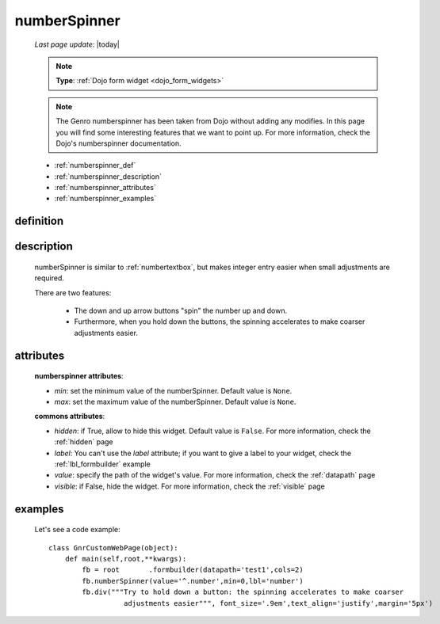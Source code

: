 .. _numberspinner:

=============
numberSpinner
=============
    
    *Last page update*: |today|
    
    .. note:: **Type**: :ref:`Dojo form widget <dojo_form_widgets>`
    
    .. note:: The Genro numberspinner has been taken from Dojo without adding any modifies.
              In this page you will find some interesting features that we want to point up.
              For more information, check the Dojo's numberspinner documentation.
              
    * :ref:`numberspinner_def`
    * :ref:`numberspinner_description`
    * :ref:`numberspinner_attributes`
    * :ref:`numberspinner_examples`
    
.. _numberspinner_def:

definition
==========

    .. method:: pane.numberspinner([**kwargs])
    
.. _numberspinner_description:

description
===========
    
    numberSpinner is similar to :ref:`numbertextbox`, but makes integer entry easier when small adjustments are required.
    
    There are two features:
    
        * The down and up arrow buttons "spin" the number up and down.
        * Furthermore, when you hold down the buttons, the spinning accelerates to make coarser adjustments easier.
        
.. _numberspinner_attributes:

attributes
==========

    **numberspinner attributes**:
    
    * *min*: set the minimum value of the numberSpinner. Default value is ``None``.
    * *max*: set the maximum value of the numberSpinner. Default value is ``None``.
    
    **commons attributes**:
    
    * *hidden*: if True, allow to hide this widget. Default value is ``False``. For more information,
      check the :ref:`hidden` page
    * *label*: You can't use the *label* attribute; if you want to give a label to your widget, check
      the :ref:`lbl_formbuilder` example
    * *value*: specify the path of the widget's value. For more information, check the
      :ref:`datapath` page
    * *visible*: if False, hide the widget. For more information, check the :ref:`visible` page
      
.. _numberspinner_examples:

examples
========

    Let's see a code example::
    
        class GnrCustomWebPage(object):
            def main(self,root,**kwargs):
                fb = root	.formbuilder(datapath='test1',cols=2)
                fb.numberSpinner(value='^.number',min=0,lbl='number')
                fb.div("""Try to hold down a button: the spinning accelerates to make coarser
                          adjustments easier""", font_size='.9em',text_align='justify',margin='5px')
